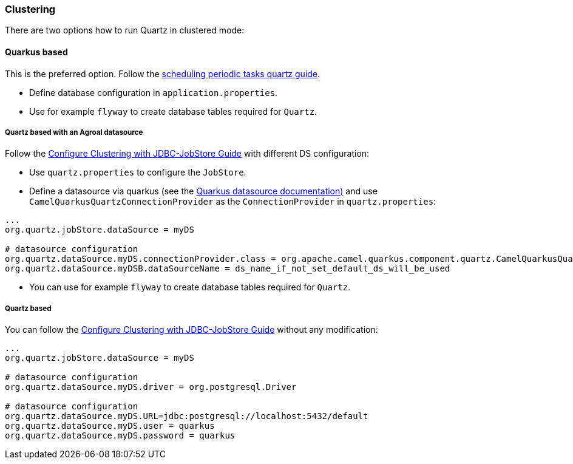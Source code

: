=== Clustering

There are two options how to run Quartz in clustered mode:

==== Quarkus based

This is the preferred option. Follow the https://quarkus.io/guides/quartz[scheduling periodic tasks quartz guide].

- Define database configuration in `application.properties`.
- Use for example `flyway` to create database tables required for `Quartz`.

===== Quartz based with an Agroal datasource

Follow the http://www.quartz-scheduler.org/documentation/quartz-1.8.6/configuration/ConfigJDBCJobStoreClustering.html#configure-clustering-with-jdbc-jobstore[Configure Clustering with JDBC-JobStore Guide] with different DS configuration:

- Use `quartz.properties` to configure the `JobStore`.
- Define a datasource via quarkus (see the https://quarkus.io/guides/datasource[Quarkus datasource documentation)] and use `CamelQuarkusQuartzConnectionProvider` as the `ConnectionProvider` in `quartz.properties`:

```
...
org.quartz.jobStore.dataSource = myDS

# datasource configuration
org.quartz.dataSource.myDS.connectionProvider.class = org.apache.camel.quarkus.component.quartz.CamelQuarkusQuartzConnectionProvider
org.quartz.dataSource.myDSB.dataSourceName = ds_name_if_not_set_default_ds_will_be_used
```


- You can use for example `flyway` to create database tables required for `Quartz`.

===== Quartz based

You can follow the http://www.quartz-scheduler.org/documentation/quartz-1.8.6/configuration/ConfigJDBCJobStoreClustering.html#configure-clustering-with-jdbc-jobstore[Configure Clustering with JDBC-JobStore Guide] without any modification:

```
...
org.quartz.jobStore.dataSource = myDS

# datasource configuration
org.quartz.dataSource.myDS.driver = org.postgresql.Driver

# datasource configuration
org.quartz.dataSource.myDS.URL=jdbc:postgresql://localhost:5432/default
org.quartz.dataSource.myDS.user = quarkus
org.quartz.dataSource.myDS.password = quarkus
```